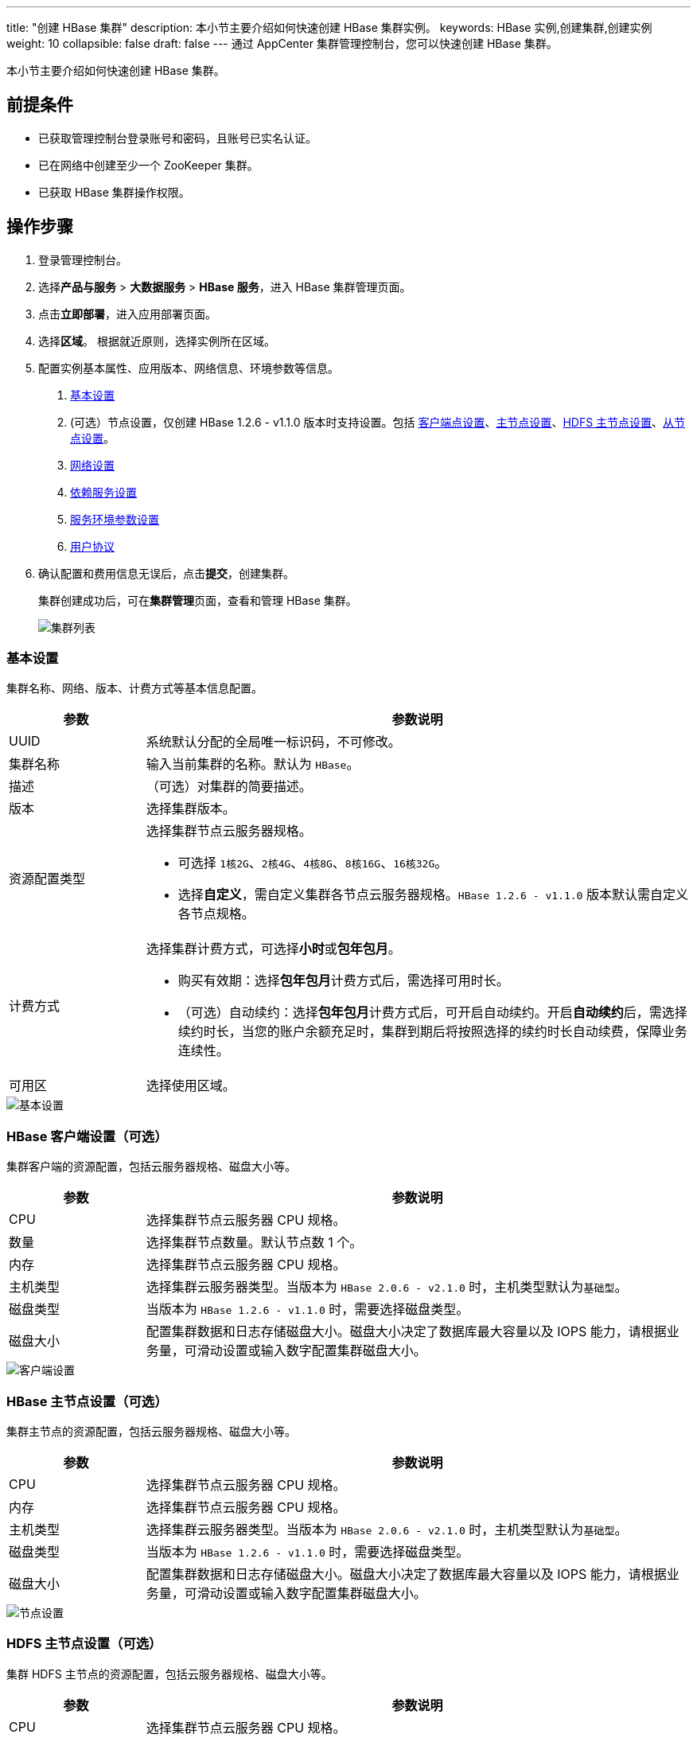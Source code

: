 ---
title: "创建 HBase 集群"
description: 本小节主要介绍如何快速创建 HBase 集群实例。 
keywords: HBase 实例,创建集群,创建实例
weight: 10
collapsible: false
draft: false
---
通过 AppCenter 集群管理控制台，您可以快速创建 HBase 集群。

本小节主要介绍如何快速创建 HBase 集群。

== 前提条件

* 已获取管理控制台登录账号和密码，且账号已实名认证。
* 已在网络中创建至少一个 ZooKeeper 集群。
* 已获取 HBase 集群操作权限。

== 操作步骤

. 登录管理控制台。
. 选择**产品与服务** > *大数据服务* > *HBase 服务*，进入 HBase 集群管理页面。
. 点击**立即部署**，进入应用部署页面。
. 选择**区域**。
根据就近原则，选择实例所在区域。
. 配置实例基本属性、应用版本、网络信息、环境参数等信息。
+
a. <<_基本设置,基本设置>>
+
b.  (可选）节点设置，仅创建 HBase 1.2.6 - v1.1.0 版本时支持设置。包括 <<_hbase_客户端设置可选,客户端点设置>>、<<_hbase_主节点设置可选,主节点设置>>、<<_hdfs_主节点设置可选,HDFS 主节点设置>>、<<_hbase_从节点设置可选,从节点设置>>。
+
c. <<_网络设置,网络设置>>
+
d. <<_依赖服务设置,依赖服务设置>>
+
e. <<_服务环境参数设置,服务环境参数设置>>
+
f. <<_用户协议,用户协议>>

. 确认配置和费用信息无误后，点击**提交**，创建集群。
+
集群创建成功后，可在**集群管理**页面，查看和管理 HBase 集群。
+
image::/images/cloud_service/bigdata/hbase/cluster_list.png[集群列表]

=== 基本设置

集群名称、网络、版本、计费方式等基本信息配置。

[cols="1,4"]
|===
| 参数 | 参数说明

| UUID
| 系统默认分配的全局唯一标识码，不可修改。

| 集群名称
| 输入当前集群的名称。默认为 ``HBase``。

| 描述
| （可选）对集群的简要描述。

| 版本
| 选择集群版本。

| 资源配置类型
 a| 选择集群节点云服务器规格。

* 可选择 ``1核2G``、`2核4G`、`4核8G`、`8核16G`、`16核32G`。
* 选择**自定义**，需自定义集群各节点云服务器规格。``HBase 1.2.6 - v1.1.0`` 版本默认需自定义各节点规格。

| 计费方式
 a| 选择集群计费方式，可选择**小时**或**包年包月**。

* 购买有效期：选择**包年包月**计费方式后，需选择可用时长。
* （可选）自动续约：选择**包年包月**计费方式后，可开启自动续约。开启**自动续约**后，需选择续约时长，当您的账户余额充足时，集群到期后将按照选择的续约时长自动续费，保障业务连续性。

| 可用区
| 选择使用区域。
|===

image::/images/cloud_service/bigdata/hbase/hbase_step_1.png[基本设置]

=== HBase 客户端设置（可选）

集群客户端的资源配置，包括云服务器规格、磁盘大小等。

[cols="1,4"]
|===
| 参数 | 参数说明

| CPU
| 选择集群节点云服务器 CPU 规格。

| 数量
| 选择集群节点数量。默认节点数 1 个。

| 内存
| 选择集群节点云服务器 CPU 规格。

| 主机类型
| 选择集群云服务器类型。当版本为 `HBase 2.0.6 - v2.1.0` 时，主机类型默认为``基础型``。

| 磁盘类型
| 当版本为 `HBase 1.2.6 - v1.1.0` 时，需要选择磁盘类型。

| 磁盘大小
| 配置集群数据和日志存储磁盘大小。磁盘大小决定了数据库最大容量以及 IOPS 能力，请根据业务量，可滑动设置或输入数字配置集群磁盘大小。
|===

image::/images/cloud_service/bigdata/hbase/hbase_step_2.png[客户端设置]

=== HBase 主节点设置（可选）

集群主节点的资源配置，包括云服务器规格、磁盘大小等。

[cols="1,4"]
|===
| 参数 | 参数说明

| CPU
| 选择集群节点云服务器 CPU 规格。

| 内存
| 选择集群节点云服务器 CPU 规格。

| 主机类型
| 选择集群云服务器类型。当版本为 `HBase 2.0.6 - v2.1.0` 时，主机类型默认为``基础型``。

| 磁盘类型
| 当版本为 `HBase 1.2.6 - v1.1.0` 时，需要选择磁盘类型。

| 磁盘大小
| 配置集群数据和日志存储磁盘大小。磁盘大小决定了数据库最大容量以及 IOPS 能力，请根据业务量，可滑动设置或输入数字配置集群磁盘大小。
|===

image::/images/cloud_service/bigdata/hbase/hbase_step_3.png[节点设置]

=== HDFS 主节点设置（可选）

集群 HDFS 主节点的资源配置，包括云服务器规格、磁盘大小等。

[cols="1,4"]
|===
| 参数 | 参数说明

| CPU
| 选择集群节点云服务器 CPU 规格。

| 内存
| 选择集群节点云服务器 CPU 规格。

| 主机类型
| 选择集群云服务器类型。当版本为 `HBase 2.0.6 - v2.1.0` 时，主机类型默认为``基础型``。

| 磁盘类型
| 当版本为 `HBase 1.2.6 - v1.1.0` 时，需要选择磁盘类型。

| 磁盘大小
| 配置集群数据和日志存储磁盘大小。磁盘大小决定了数据库最大容量以及 IOPS 能力，请根据业务量，可滑动设置或输入数字配置集群磁盘大小。
|===

image::/images/cloud_service/bigdata/hbase/hbase_step_4.png[HDFS 主节点设置]

=== HBase 从节点设置（可选）

集群从节点的资源配置，包括云服务器规格、磁盘大小等。

[cols="1,4"]
|===
| 参数 | 参数说明

| CPU
| 选择集群节点云服务器 CPU 规格。

| 数量
| 选择集群节点数量。默认节点数 3 个。

| 内存
| 选择集群节点云服务器 CPU 规格。

| 主机类型
| 选择集群云服务器类型。当版本为 `HBase 2.0.6 - v2.1.0` 时，主机类型默认为``基础型``。

| 磁盘类型
| 当版本为 `HBase 1.2.6 - v1.1.0` 时，需要选择磁盘类型。

| 磁盘大小
| 配置集群数据和日志存储磁盘大小。磁盘大小决定了数据库最大容量以及 IOPS 能力，请根据业务量，可滑动设置或输入数字配置集群磁盘大小。
|===

image::/images/cloud_service/bigdata/hbase/hbase_step_5.png[从节点设置]

=== 网络设置

通过为集群设置独享私有网络，便于网络**过滤控制**，且不影响其它私有网络的设置，可确保对不同业务进行网络隔离。集群仅可加入已连接路由器的私有网络，且需确保私有网络的 DHCP 处于**打开**状态。

[cols="1,4"]
|===
| 参数 | 参数说明

| VPC网络
 a| 选择 VPC 网络。

* 默认适配同区域已有的 VPC 网络。可在下拉框选择已有 VPC 网络。
* 若无可选 VPC 网络，可点击**新建VPC网络**，创建依赖网络资源。

| 私有网络
 a| 选择私有网络。

* 默认适配同区域已有的私有网络。可在下拉框选择已有私有网络。
* 若无可选私有网络，可点击**新建私有网络**，创建依赖网络资源。

| 节点 IP
 a| 配置节点 IP 地址。

* 默认为``自动分配``。
* 选择``手动配置``需为各节点配置 IP。
|===

image::/images/cloud_service/bigdata/hbase/hbase_step_6.png[网络设置]

=== 依赖服务设置

为了保障数据安全, HBase 集群需要运行在受管私有网络中，同时由于 HBase 依赖于 ZooKeeper，所以在创建一个 HBase 集群之前，您至少需要一个路由器和一个与路由器连接的受管私有网络以及在该网络中创建一个 ZooKeeper 集群，并开启 DHCP 服务（默认开启）。

选择已有 `ZooKeeper 集群`。

image::/images/cloud_service/bigdata/hbase/hbase_step_7.png[Zookeeper CLuster]

=== 服务环境参数设置

集群环境参数配置。

点击**展开配置**，可修改集群默认配置。或集群创建成功后，在集群详情页面**配置参数**页签修改参数。

=== 用户协议

阅读**云平台 AppCenter 用户协议**，并勾选用户协议。

image::/images/cloud_service/bigdata/hbase/hbase_step_8.png[用户协议]
